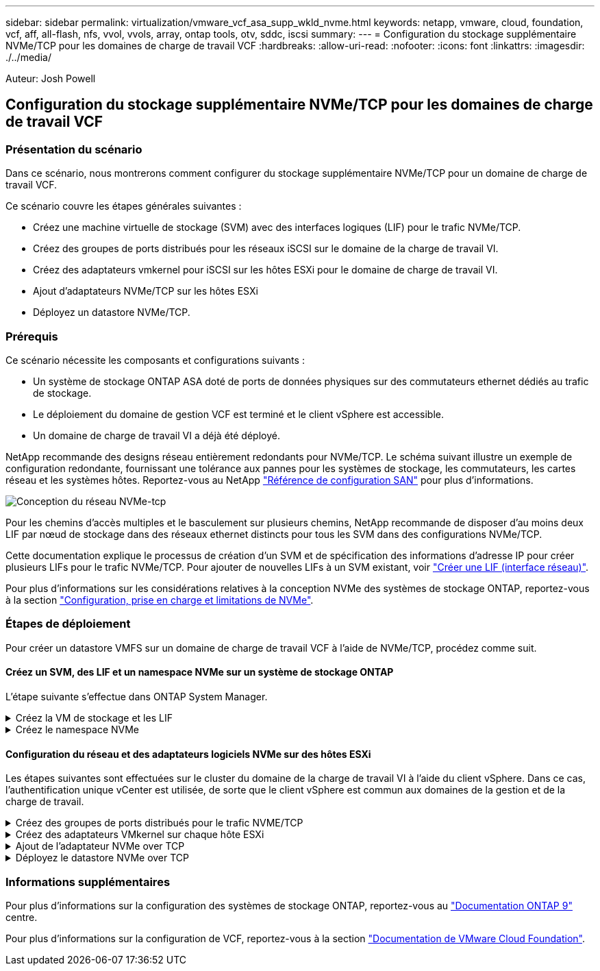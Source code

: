 ---
sidebar: sidebar 
permalink: virtualization/vmware_vcf_asa_supp_wkld_nvme.html 
keywords: netapp, vmware, cloud, foundation, vcf, aff, all-flash, nfs, vvol, vvols, array, ontap tools, otv, sddc, iscsi 
summary:  
---
= Configuration du stockage supplémentaire NVMe/TCP pour les domaines de charge de travail VCF
:hardbreaks:
:allow-uri-read: 
:nofooter: 
:icons: font
:linkattrs: 
:imagesdir: ./../media/


[role="lead"]
Auteur: Josh Powell



== Configuration du stockage supplémentaire NVMe/TCP pour les domaines de charge de travail VCF



=== Présentation du scénario

Dans ce scénario, nous montrerons comment configurer du stockage supplémentaire NVMe/TCP pour un domaine de charge de travail VCF.

Ce scénario couvre les étapes générales suivantes :

* Créez une machine virtuelle de stockage (SVM) avec des interfaces logiques (LIF) pour le trafic NVMe/TCP.
* Créez des groupes de ports distribués pour les réseaux iSCSI sur le domaine de la charge de travail VI.
* Créez des adaptateurs vmkernel pour iSCSI sur les hôtes ESXi pour le domaine de charge de travail VI.
* Ajout d'adaptateurs NVMe/TCP sur les hôtes ESXi
* Déployez un datastore NVMe/TCP.




=== Prérequis

Ce scénario nécessite les composants et configurations suivants :

* Un système de stockage ONTAP ASA doté de ports de données physiques sur des commutateurs ethernet dédiés au trafic de stockage.
* Le déploiement du domaine de gestion VCF est terminé et le client vSphere est accessible.
* Un domaine de charge de travail VI a déjà été déployé.


NetApp recommande des designs réseau entièrement redondants pour NVMe/TCP. Le schéma suivant illustre un exemple de configuration redondante, fournissant une tolérance aux pannes pour les systèmes de stockage, les commutateurs, les cartes réseau et les systèmes hôtes. Reportez-vous au NetApp link:https://docs.netapp.com/us-en/ontap/san-config/index.html["Référence de configuration SAN"] pour plus d'informations.

image:vmware-vcf-asa-image74.png["Conception du réseau NVMe-tcp"]

Pour les chemins d'accès multiples et le basculement sur plusieurs chemins, NetApp recommande de disposer d'au moins deux LIF par nœud de stockage dans des réseaux ethernet distincts pour tous les SVM dans des configurations NVMe/TCP.

Cette documentation explique le processus de création d'un SVM et de spécification des informations d'adresse IP pour créer plusieurs LIFs pour le trafic NVMe/TCP. Pour ajouter de nouvelles LIFs à un SVM existant, voir link:https://docs.netapp.com/us-en/ontap/networking/create_a_lif.htm["Créer une LIF (interface réseau)"].

Pour plus d'informations sur les considérations relatives à la conception NVMe des systèmes de stockage ONTAP, reportez-vous à la section link:https://docs.netapp.com/us-en/ontap/nvme/support-limitations.html["Configuration, prise en charge et limitations de NVMe"].



=== Étapes de déploiement

Pour créer un datastore VMFS sur un domaine de charge de travail VCF à l'aide de NVMe/TCP, procédez comme suit.



==== Créez un SVM, des LIF et un namespace NVMe sur un système de stockage ONTAP

L'étape suivante s'effectue dans ONTAP System Manager.

.Créez la VM de stockage et les LIF
[%collapsible]
====
Effectuez les étapes suivantes pour créer un SVM avec plusieurs LIF pour le trafic NVMe/TCP.

. Dans le Gestionnaire système ONTAP, accédez à *Storage VMs* dans le menu de gauche et cliquez sur *+ Add* pour démarrer.
+
image:vmware-vcf-asa-image01.png["Cliquer sur +Ajouter pour commencer à créer une SVM"]

+
{nbsp}

. Dans l'assistant *Add Storage VM*, indiquez un *Name* pour le SVM, sélectionnez *IP Space*, puis, sous *Access Protocol*, cliquez sur l'onglet *NVMe* et cochez la case *Enable NVMe/TCP*.
+
image:vmware-vcf-asa-image75.png["Assistant Add Storage VM : activez NVMe/TCP"]

+
{nbsp}

. Dans la section *interface réseau*, remplissez les champs *adresse IP*, *masque de sous-réseau* et *domaine de diffusion et Port* pour la première LIF. Pour les LIF suivantes, la case à cocher peut être activée pour utiliser des paramètres communs à toutes les LIF restantes ou pour utiliser des paramètres distincts.
+

NOTE: Pour les chemins d'accès multiples et le basculement sur plusieurs chemins, NetApp recommande de disposer d'au moins deux LIF par nœud de stockage dans des réseaux Ethernet distincts pour tous les SVM dans des configurations NVMe/TCP.

+
image:vmware-vcf-asa-image76.png["Renseignez les informations réseau des LIF"]

+
{nbsp}

. Indiquez si vous souhaitez activer le compte Storage VM Administration (pour les environnements en colocation) et cliquez sur *Save* pour créer le SVM.
+
image:vmware-vcf-asa-image04.png["Activer le compte SVM et Terminer"]



====
.Créez le namespace NVMe
[%collapsible]
====
Les espaces de noms NVMe sont analogues aux LUN pour iSCSI ou FC. L'espace de noms NVMe doit être créé avant de pouvoir déployer un datastore VMFS à partir du client vSphere. Pour créer l'espace de noms NVMe, vous devez d'abord obtenir le nom NQN (NVMe Qualified Name) de chaque hôte ESXi du cluster. Le NQN est utilisé par ONTAP pour fournir un contrôle d'accès à l'espace de noms.

Pour créer un namespace NVMe, procédez comme suit :

. Ouvrez une session SSH avec un hôte ESXi dans le cluster pour obtenir son NQN. Utiliser la commande suivante depuis l'interface de ligne de commande :
+
[source, cli]
----
esxcli nvme info get
----
+
Une sortie similaire à la suivante doit s'afficher :

+
[source, cli]
----
Host NQN: nqn.2014-08.com.netapp.sddc:nvme:vcf-wkld-esx01
----
. Enregistrez le NQN pour chaque hôte ESXi du cluster
. Dans le Gestionnaire système ONTAP, naviguez jusqu'à *Namespaces NVMe* dans le menu de gauche et cliquez sur *+ Add* pour démarrer.
+
image:vmware-vcf-asa-image93.png["Cliquez sur +Ajouter pour créer l'espace de noms NVMe"]

+
{nbsp}

. Sur la page *Ajouter un espace de noms NVMe*, indiquez un préfixe de nom, le nombre d'espaces de noms à créer, la taille de l'espace de noms et le système d'exploitation hôte qui accédera à l'espace de noms. Dans la section *Host NQN*, créez une liste séparée par des virgules des NQN précédemment collectés auprès des hôtes ESXi qui accéderont aux espaces de noms.


Cliquez sur *plus d'options* pour configurer des éléments supplémentaires tels que la stratégie de protection des snapshots. Enfin, cliquez sur *Save* pour créer l'espace de noms NVMe.

+
image:vmware-vcf-asa-image93.png["Cliquez sur +Ajouter pour créer l'espace de noms NVMe"]

====


==== Configuration du réseau et des adaptateurs logiciels NVMe sur des hôtes ESXi

Les étapes suivantes sont effectuées sur le cluster du domaine de la charge de travail VI à l'aide du client vSphere. Dans ce cas, l'authentification unique vCenter est utilisée, de sorte que le client vSphere est commun aux domaines de la gestion et de la charge de travail.

.Créez des groupes de ports distribués pour le trafic NVME/TCP
[%collapsible]
====
Pour créer un nouveau groupe de ports distribués pour chaque réseau NVMe/TCP, procédez comme suit :

. Dans le client vSphere , accédez à *Inventory > Networking* pour le domaine de charge de travail. Naviguez jusqu'au commutateur distribué existant et choisissez l'action pour créer *Nouveau groupe de ports distribués...*.
+
image:vmware-vcf-asa-image22.png["Choisissez de créer un nouveau groupe de ports"]

+
{nbsp}

. Dans l'assistant *Nouveau groupe de ports distribués*, entrez un nom pour le nouveau groupe de ports et cliquez sur *Suivant* pour continuer.
. Sur la page *configurer les paramètres*, remplissez tous les paramètres. Si des VLAN sont utilisés, assurez-vous de fournir l'ID de VLAN correct. Cliquez sur *Suivant* pour continuer.
+
image:vmware-vcf-asa-image23.png["Remplir l'ID VLAN"]

+
{nbsp}

. Sur la page *prêt à terminer*, passez en revue les modifications et cliquez sur *Terminer* pour créer le nouveau groupe de ports distribués.
. Répétez ce processus pour créer un groupe de ports distribués pour le deuxième réseau NVMe/TCP utilisé et assurez-vous que vous avez entré l'ID *VLAN* correct.
. Une fois les deux groupes de ports créés, naviguez jusqu'au premier groupe de ports et sélectionnez l'action *Modifier les paramètres...*.
+
image:vmware-vcf-asa-image77.png["DPG - permet de modifier les paramètres"]

+
{nbsp}

. Sur la page *Distributed Port Group - Edit Settings*, accédez à *Teaming and failover* dans le menu de gauche et cliquez sur *uplink2* pour le déplacer vers *uplinks* inutilisés.
+
image:vmware-vcf-asa-image78.png["déplacez uplink2 vers inutilisé"]

. Répétez cette étape pour le deuxième groupe de ports NVMe/TCP. Cependant, cette fois, déplacez *uplink1* vers *uplinks* inutilisés.
+
image:vmware-vcf-asa-image79.png["déplacer la liaison montante 1 vers inutilisé"]



====
.Créez des adaptateurs VMkernel sur chaque hôte ESXi
[%collapsible]
====
Répétez ce processus sur chaque hôte ESXi du domaine de charge de travail.

. À partir du client vSphere, accédez à l'un des hôtes ESXi de l'inventaire du domaine de charge de travail. Dans l'onglet *configurer*, sélectionnez *adaptateurs VMkernel* et cliquez sur *Ajouter réseau...* pour démarrer.
+
image:vmware-vcf-asa-image30.png["Démarrez l'assistant d'ajout de réseau"]

+
{nbsp}

. Dans la fenêtre *Select connection type*, choisissez *VMkernel Network adapter* et cliquez sur *Next* pour continuer.
+
image:vmware-vcf-asa-image08.png["Choisissez VMkernel Network adapter"]

+
{nbsp}

. Sur la page *Sélectionner le périphérique cible*, choisissez l'un des groupes de ports distribués pour iSCSI créés précédemment.
+
image:vmware-vcf-asa-image95.png["Choisissez le groupe de ports cible"]

+
{nbsp}

. Sur la page *Port properties*, cliquez sur la case *NVMe over TCP* et cliquez sur *Next* pour continuer.
+
image:vmware-vcf-asa-image96.png["Propriétés du port VMkernel"]

+
{nbsp}

. Sur la page *IPv4 settings*, remplissez *adresse IP*, *masque de sous-réseau* et fournissez une nouvelle adresse IP de passerelle (uniquement si nécessaire). Cliquez sur *Suivant* pour continuer.
+
image:vmware-vcf-asa-image97.png["Paramètres IPv4 VMkernel"]

+
{nbsp}

. Consultez vos sélections sur la page *prêt à terminer* et cliquez sur *Terminer* pour créer l'adaptateur VMkernel.
+
image:vmware-vcf-asa-image98.png["Vérifiez les sélections VMkernel"]

+
{nbsp}

. Répétez cette procédure pour créer un adaptateur VMkernel pour le second réseau iSCSI.


====
.Ajout de l'adaptateur NVMe over TCP
[%collapsible]
====
Chaque hôte ESXi du cluster de domaine de charge de travail doit disposer d'un adaptateur logiciel NVMe over TCP installé pour chaque réseau NVMe/TCP établi dédié au trafic de stockage.

Pour installer les adaptateurs NVMe over TCP et découvrir les contrôleurs NVMe, effectuez les opérations suivantes :

. Dans le client vSphere, accédez à l'un des hôtes ESXi du cluster du domaine de charge de travail. Dans l'onglet *Configure*, cliquez sur *Storage Adapters* dans le menu, puis, dans le menu déroulant *Add Software adapter*, sélectionnez *Add NVMe over TCP adapter*.
+
image:vmware-vcf-asa-image99.png["Ajout de l'adaptateur NVMe over TCP"]

+
{nbsp}

. Dans la fenêtre *Add Software NVMe over TCP adapter*, accédez au menu déroulant *Physical Network adapter* et sélectionnez l'adaptateur réseau physique approprié sur lequel activer l'adaptateur NVMe.
+
image:vmware-vcf-asa-image100.png["Sélectionnez une carte physique"]

+
{nbsp}

. Répétez cette procédure pour le second réseau attribué au trafic NVMe sur TCP, en attribuant l'adaptateur physique approprié.
. Sélectionnez l'un des adaptateurs NVMe over TCP récemment installés et, dans l'onglet *contrôleurs*, sélectionnez *Ajouter un contrôleur*.
+
image:vmware-vcf-asa-image101.png["Ajouter un contrôleur"]

+
{nbsp}

. Dans la fenêtre *Ajouter contrôleur*, sélectionnez l'onglet *automatiquement* et procédez comme suit.
+
** Remplissez les adresses IP de l'une des interfaces logiques du SVM sur le même réseau que l'adaptateur physique affecté à cet adaptateur NVMe over TCP.
** Cliquez sur le bouton *détecter contrôleurs*.
** Dans la liste des contrôleurs découverts, cochez la case des deux contrôleurs dont les adresses réseau sont alignées sur cet adaptateur NVMe over TCP.
** Cliquez sur le bouton *OK* pour ajouter les contrôleurs sélectionnés.
+
image:vmware-vcf-asa-image102.png["Détection et ajout de contrôleurs"]

+
{nbsp}



. Au bout de quelques secondes, l'espace de nom NVMe s'affiche dans l'onglet Devices.
+
image:vmware-vcf-asa-image103.png["Espace de noms NVMe répertorié sous Devices"]

+
{nbsp}

. Répétez cette procédure pour créer un adaptateur NVMe over TCP pour le second réseau établi pour le trafic NVMe/TCP.


====
.Déployez le datastore NVMe over TCP
[%collapsible]
====
Pour créer un datastore VMFS sur l'espace de noms NVMe, effectuez les opérations suivantes :

. Dans le client vSphere, accédez à l'un des hôtes ESXi du cluster du domaine de charge de travail. Dans le menu *actions*, sélectionnez *stockage > Nouveau datastore...*.
+
image:vmware-vcf-asa-image104.png["Ajout de l'adaptateur NVMe over TCP"]

+
{nbsp}

. Dans l'assistant *Nouveau datastore*, sélectionnez *VMFS* comme type. Cliquez sur *Suivant* pour continuer.
. Sur la page *sélection du nom et du périphérique*, indiquez un nom pour le datastore et sélectionnez l'espace de noms NVMe dans la liste des périphériques disponibles.
+
image:vmware-vcf-asa-image105.png["Sélection du nom et du périphérique"]

+
{nbsp}

. Sur la page *VMFS version*, sélectionnez la version de VMFS pour le datastore.
. Sur la page *partition configuration*, apportez les modifications souhaitées au schéma de partition par défaut. Cliquez sur *Suivant* pour continuer.
+
image:vmware-vcf-asa-image106.png["Configuration des partitions NVMe"]

+
{nbsp}

. Sur la page *prêt à terminer*, passez en revue le résumé et cliquez sur *Terminer* pour créer le datastore.
. Naviguez jusqu'au nouveau datastore de l'inventaire et cliquez sur l'onglet *hosts*. S'il est configuré correctement, tous les hôtes ESXi du cluster doivent être répertoriés et avoir accès au nouveau datastore.
+
image:vmware-vcf-asa-image107.png["Hôtes connectés au datastore"]

+
{nbsp}



====


=== Informations supplémentaires

Pour plus d'informations sur la configuration des systèmes de stockage ONTAP, reportez-vous au link:https://docs.netapp.com/us-en/ontap["Documentation ONTAP 9"] centre.

Pour plus d'informations sur la configuration de VCF, reportez-vous à la section link:https://docs.vmware.com/en/VMware-Cloud-Foundation/index.html["Documentation de VMware Cloud Foundation"].
